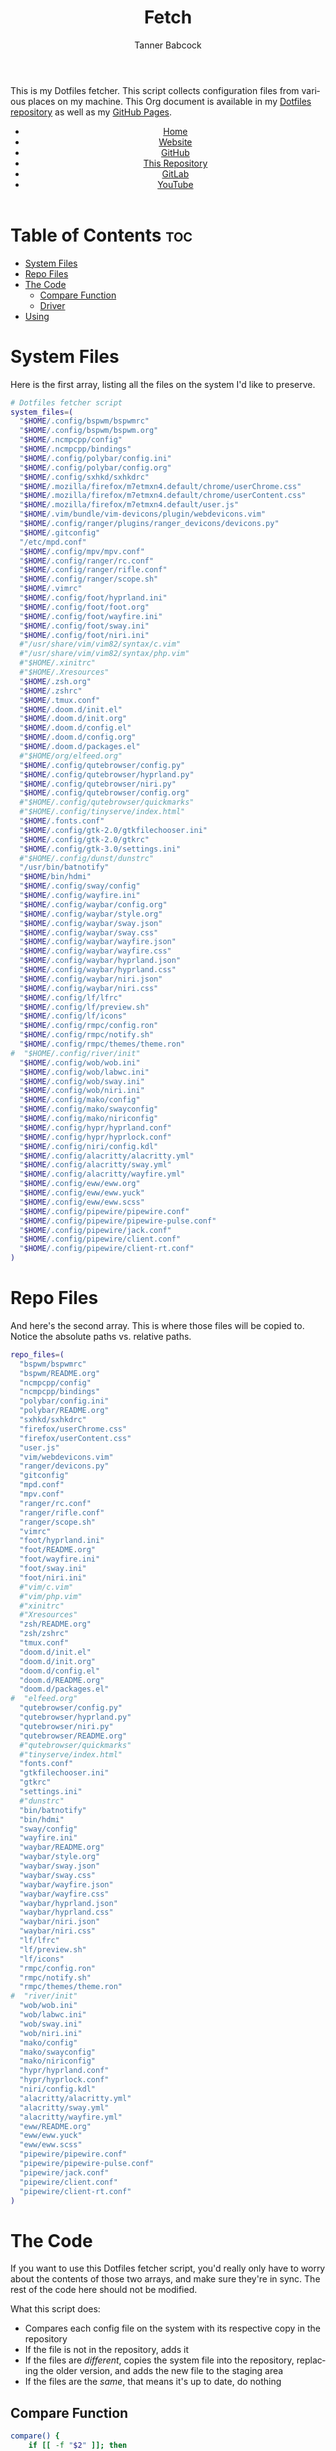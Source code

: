 #+TITLE: Fetch
#+AUTHOR: Tanner Babcock
#+EMAIL: babkock@protonmail.com
#+STARTUP: showeverything
#+OPTIONS: toc:nil num:nil
#+DESCRIPTION: My Dotfiles fetch script. Found in my Dotfiles repository.
#+KEYWORDS: dotfiles, gitlab, tanner babcock, tanner, babcock, emacs, github, doom emacs, org mode, org, linux, gnu linux, experimental, void linux, noise
#+HTML_HEAD: <link rel="stylesheet" type="text/css" href="solarized-dark.min.css" />
#+HTML_HEAD_EXTRA: <link rel="icon" href="/images/favicon.png" />
#+HTML_HEAD_EXTRA: <link rel="apple-touch-icon" href="/images/apple-touch-icon-180x180.png" />
#+HTML_HEAD_EXTRA: <link rel="icon" href="/images/icon-hires.png" sizes="192x192" />
#+PROPERTY: header-args:sh :tangle :shebang "#!/bin/bash"
#+LANGUAGE: en

This is my Dotfiles fetcher. This script collects configuration files from various places on my machine. This Org document is available in my [[https://gitlab.com/Babkock/Dotfiles][Dotfiles repository]] as well as my [[https://babkock.github.io/configs/fetch.html][GitHub Pages]].

#+BEGIN_EXPORT html
<header>
    <center>
        <ul>
            <li><a href="https://babkock.github.io">Home</a></li>
            <li><a href="https://tannerbabcock.com/home">Website</a></li>
            <li><a href="https://github.com/Babkock" target="_blank">GitHub</a></li>
            <li><a href="https://github.com/Babkock/Babkock.github.io" target="_blank">This Repository</a></li>
            <li><a href="https://gitlab.com/Babkock/" target="_blank">GitLab</a></li>
            <li><a href="https://www.youtube.com/channel/UCdXmrPRUtsl-6pq83x3FrTQ" target="_blank">YouTube</a></li>
        </ul>
    </center>
</header>
#+END_EXPORT

# #+TOC: headlines 2

* Table of Contents :toc:
- [[#system-files][System Files]]
- [[#repo-files][Repo Files]]
- [[#the-code][The Code]]
  - [[#compare-function][Compare Function]]
  - [[#driver][Driver]]
- [[#using][Using]]

* System Files

Here is the first array, listing all the files on the system I'd like to preserve.

#+BEGIN_SRC sh :tangle yes
# Dotfiles fetcher script
system_files=(
  "$HOME/.config/bspwm/bspwmrc"
  "$HOME/.config/bspwm/bspwm.org"
  "$HOME/.ncmpcpp/config"
  "$HOME/.ncmpcpp/bindings"
  "$HOME/.config/polybar/config.ini"
  "$HOME/.config/polybar/config.org"
  "$HOME/.config/sxhkd/sxhkdrc"
  "$HOME/.mozilla/firefox/m7etmxn4.default/chrome/userChrome.css"
  "$HOME/.mozilla/firefox/m7etmxn4.default/chrome/userContent.css"
  "$HOME/.mozilla/firefox/m7etmxn4.default/user.js"
  "$HOME/.vim/bundle/vim-devicons/plugin/webdevicons.vim"
  "$HOME/.config/ranger/plugins/ranger_devicons/devicons.py"
  "$HOME/.gitconfig"
  "/etc/mpd.conf"
  "$HOME/.config/mpv/mpv.conf"
  "$HOME/.config/ranger/rc.conf"
  "$HOME/.config/ranger/rifle.conf"
  "$HOME/.config/ranger/scope.sh"
  "$HOME/.vimrc"
  "$HOME/.config/foot/hyprland.ini"
  "$HOME/.config/foot/foot.org"
  "$HOME/.config/foot/wayfire.ini"
  "$HOME/.config/foot/sway.ini"
  "$HOME/.config/foot/niri.ini"
  #"/usr/share/vim/vim82/syntax/c.vim"
  #"/usr/share/vim/vim82/syntax/php.vim"
  #"$HOME/.xinitrc"
  #"$HOME/.Xresources"
  "$HOME/.zsh.org"
  "$HOME/.zshrc"
  "$HOME/.tmux.conf"
  "$HOME/.doom.d/init.el"
  "$HOME/.doom.d/init.org"
  "$HOME/.doom.d/config.el"
  "$HOME/.doom.d/config.org"
  "$HOME/.doom.d/packages.el"
  #"$HOME/org/elfeed.org"
  "$HOME/.config/qutebrowser/config.py"
  "$HOME/.config/qutebrowser/hyprland.py"
  "$HOME/.config/qutebrowser/niri.py"
  "$HOME/.config/qutebrowser/config.org"
  #"$HOME/.config/qutebrowser/quickmarks"
  #"$HOME/.config/tinyserve/index.html"
  "$HOME/.fonts.conf"
  "$HOME/.config/gtk-2.0/gtkfilechooser.ini"
  "$HOME/.config/gtk-2.0/gtkrc"
  "$HOME/.config/gtk-3.0/settings.ini"
  #"$HOME/.config/dunst/dunstrc"
  "/usr/bin/batnotify"
  "$HOME/bin/hdmi"
  "$HOME/.config/sway/config"
  "$HOME/.config/wayfire.ini"
  "$HOME/.config/waybar/config.org"
  "$HOME/.config/waybar/style.org"
  "$HOME/.config/waybar/sway.json"
  "$HOME/.config/waybar/sway.css"
  "$HOME/.config/waybar/wayfire.json"
  "$HOME/.config/waybar/wayfire.css"
  "$HOME/.config/waybar/hyprland.json"
  "$HOME/.config/waybar/hyprland.css"
  "$HOME/.config/waybar/niri.json"
  "$HOME/.config/waybar/niri.css"
  "$HOME/.config/lf/lfrc"
  "$HOME/.config/lf/preview.sh"
  "$HOME/.config/lf/icons"
  "$HOME/.config/rmpc/config.ron"
  "$HOME/.config/rmpc/notify.sh"
  "$HOME/.config/rmpc/themes/theme.ron"
#  "$HOME/.config/river/init"
  "$HOME/.config/wob/wob.ini"
  "$HOME/.config/wob/labwc.ini"
  "$HOME/.config/wob/sway.ini"
  "$HOME/.config/wob/niri.ini"
  "$HOME/.config/mako/config"
  "$HOME/.config/mako/swayconfig"
  "$HOME/.config/mako/niriconfig"
  "$HOME/.config/hypr/hyprland.conf"
  "$HOME/.config/hypr/hyprlock.conf"
  "$HOME/.config/niri/config.kdl"
  "$HOME/.config/alacritty/alacritty.yml"
  "$HOME/.config/alacritty/sway.yml"
  "$HOME/.config/alacritty/wayfire.yml"
  "$HOME/.config/eww/eww.org"
  "$HOME/.config/eww/eww.yuck"
  "$HOME/.config/eww/eww.scss"
  "$HOME/.config/pipewire/pipewire.conf"
  "$HOME/.config/pipewire/pipewire-pulse.conf"
  "$HOME/.config/pipewire/jack.conf"
  "$HOME/.config/pipewire/client.conf"
  "$HOME/.config/pipewire/client-rt.conf"
)
#+END_SRC

* Repo Files

And here's the second array. This is where those files will be copied to. Notice the absolute paths vs. relative paths.

#+BEGIN_SRC sh :tangle yes
repo_files=(
  "bspwm/bspwmrc"
  "bspwm/README.org"
  "ncmpcpp/config"
  "ncmpcpp/bindings"
  "polybar/config.ini"
  "polybar/README.org"
  "sxhkd/sxhkdrc"
  "firefox/userChrome.css"
  "firefox/userContent.css"
  "user.js"
  "vim/webdevicons.vim"
  "ranger/devicons.py"
  "gitconfig"
  "mpd.conf"
  "mpv.conf"
  "ranger/rc.conf"
  "ranger/rifle.conf"
  "ranger/scope.sh"
  "vimrc"
  "foot/hyprland.ini"
  "foot/README.org"
  "foot/wayfire.ini"
  "foot/sway.ini"
  "foot/niri.ini"
  #"vim/c.vim"
  #"vim/php.vim"
  #"xinitrc"
  #"Xresources"
  "zsh/README.org"
  "zsh/zshrc"
  "tmux.conf"
  "doom.d/init.el"
  "doom.d/init.org"
  "doom.d/config.el"
  "doom.d/README.org"
  "doom.d/packages.el"
#  "elfeed.org"
  "qutebrowser/config.py"
  "qutebrowser/hyprland.py"
  "qutebrowser/niri.py"
  "qutebrowser/README.org"
  #"qutebrowser/quickmarks"
  #"tinyserve/index.html"
  "fonts.conf"
  "gtkfilechooser.ini"
  "gtkrc"
  "settings.ini"
  #"dunstrc"
  "bin/batnotify"
  "bin/hdmi"
  "sway/config"
  "wayfire.ini"
  "waybar/README.org"
  "waybar/style.org"
  "waybar/sway.json"
  "waybar/sway.css"
  "waybar/wayfire.json"
  "waybar/wayfire.css"
  "waybar/hyprland.json"
  "waybar/hyprland.css"
  "waybar/niri.json"
  "waybar/niri.css"
  "lf/lfrc"
  "lf/preview.sh"
  "lf/icons"
  "rmpc/config.ron"
  "rmpc/notify.sh"
  "rmpc/themes/theme.ron"
#  "river/init"
  "wob/wob.ini"
  "wob/labwc.ini"
  "wob/sway.ini"
  "wob/niri.ini"
  "mako/config"
  "mako/swayconfig"
  "mako/niriconfig"
  "hypr/hyprland.conf"
  "hypr/hyprlock.conf"
  "niri/config.kdl"
  "alacritty/alacritty.yml"
  "alacritty/sway.yml"
  "alacritty/wayfire.yml"
  "eww/README.org"
  "eww/eww.yuck"
  "eww/eww.scss"
  "pipewire/pipewire.conf"
  "pipewire/pipewire-pulse.conf"
  "pipewire/jack.conf"
  "pipewire/client.conf"
  "pipewire/client-rt.conf"
)
#+END_SRC

* The Code

If you want to use this Dotfiles fetcher script, you'd really only have to worry about the contents of those two arrays, and make sure they're in sync.
The rest of the code here should not be modified.

What this script does:

- Compares each config file on the system with its respective copy in the
  repository
- If the file is not in the repository, adds it
- If the files are /different/, copies the system file into the repository,
  replacing the older version, and adds the new file to the staging area
- If the files are the /same/, that means it's up to date, do nothing

** Compare Function

#+BEGIN_SRC sh :tangle yes
compare() {
    if [[ -f "$2" ]]; then
        cmp "$1" "$2" > /dev/null
        result=$?
        if [[ $result == 1 ]]; then
            cp "$1" "$2" > /dev/null
            printf "\e[92;1mChanged -- \e[95m%s\n" "$2"
            git add "$2"
        elif [[ $result == 0 ]]; then
            printf "\e[33mUnchanged -- \e[93m%s\n" "$2"
        fi
    else
        printf "\e[92;1mAdded -- \e[95m%s\n" "$2"
        cp "$1" "$2" > /dev/null
        git add "$2"
    fi
}
#+END_SRC

** Driver

This is the Bash version of a "foreach" loop. The beginning of the driver explains to the user what is going to happen, and asks for their confirmation.

#+BEGIN_SRC sh :tangle yes
printf "\e[93;1mThis script will overwrite the contents of this repository with\n"
printf "\e[93;1mwhatever is in the standard config locations for this user.\n\n"
printf "\e[94;1mIt will also add any changed files to the repo's staging area.\n\n"
printf "\e[91;1mContinue? (Y/N) "
read contin
if [[ $contin == "y" || $contin == "Y" ]]; then
    printf "\e[92;1mContinuing...\n"
    for ((i=0;i<${#system_files[@]};++i)); do
        sys="${system_files[i]}"
        rep="${repo_files[i]}"
        if [[ -f "$sys" ]]; then
            compare "$sys" "$rep"
        else
            continue
        fi
    done
    printf "\e[93;1mFinished fetching\n"
    git add "$0"
    unset compare
    true
else
    printf "\e[91;mFetch cancelled\n"
    unset compare
    false
fi
#+END_SRC

And that's it!

* Using

After typing =./fetch.sh= in your command line, you will see the following output.

#+begin_src
This script will overwrite the contents of this repository with
whatever is in the standard config locations for this user.

It will also add any changed files to the repo's staging area.

Continue? (Y/N)
#+end_src

Simple type "Y" or "y" and then Enter to proceed with the script, or "N" to cancel.

#+BEGIN_EXPORT html
<footer>
    <center>
    <p>Copyright &copy; 2025 Tanner Babcock.</p>
    <p><a href="https://babkock.github.io">Home</a> &nbsp;&bull;&nbsp; <a href="https://github.com/Babkock/Babkock.github.io">This Repository</a> &nbsp;&bull;&nbsp;
    <a href="https://tannerbabcock.com/home">Website</a> &nbsp;&bull;&nbsp;
    <a href="https://gitlab.com/Babkock/Dotfiles">Dotfiles</a> &nbsp;&bull;&nbsp; <a href="https://www.twitch.tv/babkock">Twitch</a></p>
    </center>
</footer>
#+END_EXPORT
